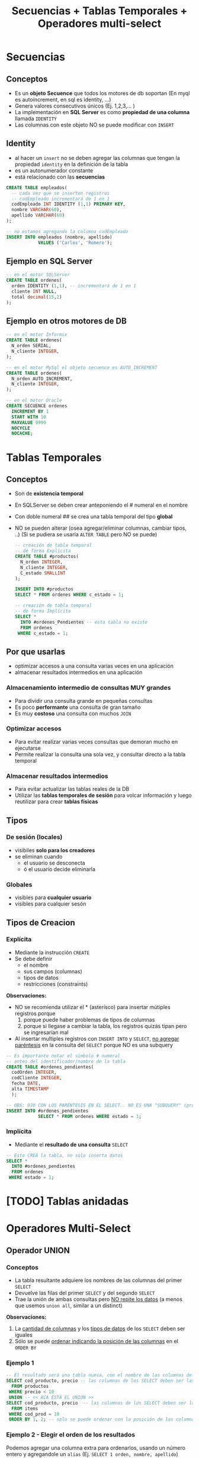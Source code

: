 #+TITLE: Secuencias + Tablas Temporales + Operadores multi-select

#+BEGIN_COMMENT
  1. Pagina 8 - Secuencias (???) como sin huecos (?)
  2. <<DUDA 1>> (pagina 29)
#+END_COMMENT

* Secuencias
** Conceptos
  - Es un *objeto Secuence* que todos los motores de db soportan
    (En myql es autoincrement, en sql es identity, ...)
  - Genera valores consecutivos únicos (Ej. 1,2,3,... )
  - La implementación en *SQL Server* es como *propiedad de una columna* 
    llamada ~IDENTITY~
  - Las columnas con este objeto NO se puede modificar con ~INSERT~
** Identity
    - al hacer un ~insert~ no se deben agregar las columnas  que tengan
      la propiedad ~identity~ en la definición  de la tabla
    - es un autonumerador constante
    - está relacionado con las *secuencias*

    #+BEGIN_SRC sql
      CREATE TABLE empleados(
        -- cada vez que se inserten registros
        -- codEmpleado incrementará de 1 en 1
        codEmpleado INT IDENTITY (1,1) PRIMARY KEY,
        nombre VARCHAR(60),
        apellido VARCHAR(60)
      );

      -- no estamos agregando la columna codEmpleado
      INSERT INTO empleados (nombre, apellido)
                  VALUES ('Carlos', 'Romero');
    #+END_SRC
** Ejemplo en SQL Server
   #+BEGIN_SRC sql
     -- en el motor SQLServer
     CREATE TABLE ordenes(
       orden IDENTITY (1,1), -- incrementará de 1 en 1
       cliente INT NULL,
       total decimal(15,2)
     );
   #+END_SRC
** Ejemplo en otros motores de DB
  #+BEGIN_SRC sql
    -- en el motor Informix
    CREATE TABLE ordenes(
      N_orden SERIAL,
      N_cliente INTEGER,
    );

    -- en el motor MySql el objeto secuence es AUTO_INCREMENT
    CREATE TABLE ordenes(
      N_orden AUTO_INCREMENT,
      N_cliente INTEGER,
    );

    -- en el motor Oracle
    CREATE SECUENCE ordenes
      INCREMENT BY 1
      START WITH 10
      MAXVALUE 9999
      NOCYCLE
      NOCACHE;
  #+END_SRC
* Tablas Temporales
** Conceptos
  + Son de *existencia temporal*
  + En SQLServer se deben crear anteponiendo el # numeral en el nombre
  + Con doble numeral ## se crea una tabla temporal del tipo *global*
  + NO se pueden alterar (osea agregar/eliminar columnas, cambiar tipos, ..)
    (Si se pudiera se usaría ~ALTER TABLE~ pero NO se puede)
  
   #+BEGIN_SRC sql
     -- creación de tabla temporal
     -- de forma Explícita
     CREATE TABLE #productos(
       N_orden INTEGER,
       N_cliente INTEGER,
       C_estado SMALLINT
     );

     INSERT INTO #productos
     SELECT * FROM ordenes WHERE c_estado = 1;

     -- creación de tabla temporal
     -- de forma Implícita
     SELECT *
       INTO #ordenes_Pendientes -- esta tabla no existe
       FROM ordenes
      WHERE c_estado = 1;
   #+END_SRC
** Por que usarlas
   - optimizar accesos a una consulta varias veces en una aplicación
   - almacenar resultados intermedios en una aplicación
*** Almacenamiento intermedio de consultas MUY grandes
    - Para dividir una consulta grande en pequeñas consultas
    - Es poco *performante* una consulta de gran tamaño
    - Es muy *costoso* una consulta con muchos ~JOIN~
*** Optimizar accesos
    - Para evitar realizar varias veces consultas que demoran mucho en ejecutarse
    - Permite realizar la consulta una sola vez, y consultar directo
      a la tabla temporal
*** Almacenar resultados intermedios
    - Para evitar actualizar las tablas reales de la DB
    - Utilizar las *tablas temporales de sesión* para volcar información
      y luego reutilizar para crear *tablas físicas*
** Tipos
*** De sesión (locales)
    + visibiles *solo para los creadores*
    + se eliminan cuando
      - el usuario se desconecta
      - ó el usuario decide eliminarla
*** Globales
    - visibles para *cualquier usuario*
    - visibles para cualquier sesón
** Tipos de Creacion
*** Explícita
    + Mediante la instrucción ~CREATE~
    + Se debe definir
      * el nombre
      * sus campos (columnas)
      * tipos de datos
      * restricciones (constraints)

    *Observaciones:*
    + NO se recomienda utilizar el * (asterísco) para insertar mútiples registros porque
      1. porque puede haber problemas de tipos de columnas
      2. porque si llegase a cambiar la tabla, los registros quizás tipan pero se ingresarían mal
    + Al insertar multiples registros con ~INSERT INTO~ y ~SELECT~, _no agregar paréntesis_ en la consulta
      del  ~SELECT~ porque NO es una subquery

    #+BEGIN_SRC sql
      -- Es importante notar el símbolo # numeral
      -- antes del identificador/nombre de la tabla
      CREATE TABLE #ordenes_pendientes(
        codOrden INTEGER,
        codCliente INTEGER,
        fecha DATE,
        alta TIMESTAMP
        );

      -- OBS: OJO CON LOS PARÉNTESIS EN EL SELECT.. NO ES UNA "SUBQUERY" (produciría un error sintáctico)
      INSERT INTO #ordenes_pendientes
                  SELECT * FROM ordenes WHERE estado = 1;
    #+END_SRC
*** Implícita
    - Mediante el *resultado de una consulta* ~SELECT~
    
    #+BEGIN_SRC sql
      -- Esto CREA la tabla, no solo inserta datos
      SELECT *
        INTO #ordenes_pendientes
        FROM ordenes
       WHERE estado = 1;
    #+END_SRC
* [TODO] Tablas anidadas
* Operadores Multi-Select
** Operador UNION
*** Conceptos
   - La tabla resultante adquiere los nombres de las columnas del primer ~SELECT~
   - Devuelve las filas del primer ~SELECT~ y del segundo ~SELECT~
   - Trae la unión de ambas consultas pero _NO repite los datos_
     (a menos que usemos ~union all~, similar a un distinct)

   *Observaciones:*
   1. La _cantidad de columnas_ y los _tipos de datos_ de los ~SELECT~ deben ser iguales
   2. Sólo se puede _ordenar indicando la posición de las columnas_ en el ~ORDER BY~
*** Ejemplo 1
   #+BEGIN_SRC sql
     -- El resultado será una tabla nueva, con el nombre de las columnas del primer SELECT
     SELECT cod_producto, precio -- las columnas de los SELECT deben ser las mismas (1)
       FROM productos
      WHERE precio < 10
      UNION -- << ACA ESTÁ EL UNION >>
     SELECT cod_producto, precio  -- las columnas de los SELECT deben ser las mismas (1)
       FROM items
      WHERE cod_prod = 10
      ORDER BY 1, 2; -- solo se puede ordenar con la posición de las columnas (2)
   #+END_SRC
*** Ejemplo 2 - Elegir el orden de los resultados
    Podemos agregar una columna extra para ordenarlos, usando un número entero y agregandole un ~alias~
    (Ej. ~SELECT 1 orden, nombre, apellido~)

    En este ejemplo a la primera columna de cada ~SELECT~ le pusimos un número entero y le pusimos de alias ~orden~
    luego en el ~ORDER BY~ indicamos que ordene por la nueva columna (que tiene posición 1).
    Además aplicamos un filtro diferente para cada una en el ~WHERE~
    El resultado final sería
    1. muestra los registros que tengan precio igual a 10
    2. luego los registros que tenga precio mayor a 50
    3. por último los registros que tengan precio entre 15 y 20

    Recordemos que dice ~ORDER BY 1 ASC~ ordenará de manera ascendente 1,2,3,4,..
    usando de referencia los valores que tenga la primera columna

   #+BEGIN_SRC sql
     SELECT 1 orden, cod_producto, precio -- las columnas de los SELECT deben ser las mismas (1)
       FROM productos WHERE precio = 10
     UNION -- << UNION >>
     SELECT 3 orden, cod_producto, precio -- las columnas de los SELECT deben ser las mismas (1)
       FROM productos WHERE precio BETWEEN 15 AND 20
     UNION -- << UNION >>
     SELECT 2 orden, cod_producto, precio -- las columnas de los SELECT deben ser las mismas (1)
       FROM productos WHERE precio > 50
      ORDER BY 1 ASC, 2 DESC; -- solo se puede ordenar con la posición de las columnas (2)
   #+END_SRC
** Operador UNION ALL
*** Conceptos
   + Tiene las mismas restricciones que el ~UNION~ para los ~SELECT~
     1. Misma cantidad de columnas
     2. Mismo tipos de datos
     3. Ordenar por posición de columna
   + NO hace el ~DISTINCT~, por tanto _repite filas_
*** Ejemplos
   #+BEGIN_SRC sql
     -- El resultado será una tabla nueva, con el nombre de las columnas del primer SELECT
     SELECT cod_producto, precio -- las columnas de los SELECT deben ser las mismas (1)
       FROM productos
      WHERE precio < 10
      UNION ALL -- << ACA ESTÁ EL UNION ALL>>
     SELECT cod_producto, precio  -- las columnas de los SELECT deben ser las mismas (1)
       FROM items
      WHERE cod_prod = 10
      ORDER BY 1, 2; -- solo se puede ordenar con la posición de las columnas (2)
   #+END_SRC
** Operador INTERSECT
*** Conceptos
   + Devuelve las filas que están en ambas consultas
   + Tiene las mismas restricciones que el ~UNION~ para los ~SELECT~
     1. Misma cantidad de columnas
     2. Mismo tipos de datos
     3. Ordenar por posición de columna
*** Ejemplos
   #+BEGIN_SRC sql
     -- El resultado será una tabla nueva, con el nombre de las columnas del primer SELECT
     SELECT cod_producto, precio -- las columnas de los SELECT deben ser las mismas (1)
       FROM productos
      WHERE precio < 10
      INTERSECT -- << ACA ESTÁ EL INTERSECT>>
     SELECT cod_producto, precio  -- las columnas de los SELECT deben ser las mismas (1)
       FROM items
      WHERE cod_prod = 10
      ORDER BY 1, 2; -- solo se puede ordenar con la posición de las columnas (2)
   #+END_SRC
** Operador EXCEPT
*** Conceptos
   + Actúa como la operación *diferencia* de *teoría de conjuntos* 
     (/Ej.Si decimos A-B, es lo mismo que decir todos los elementos de A menos los de B/)
   + Tiene las mismas restricciones que el ~UNION~ para los ~SELECT~
     1. Misma cantidad de columnas
     2. Mismo tipos de datos
     3. Ordenar por posición de columna
*** Ejemplos
   #+BEGIN_SRC sql
     -- seleccionamos los clientes de la tabla "customer"
     -- y que NO estén en la tabla temporal #clientesParaBorrar
     SELECT customer_num FROM customer
     EXCEPT
     SELECT customer_num FROM #clientesParaBorrar;
   #+END_SRC
